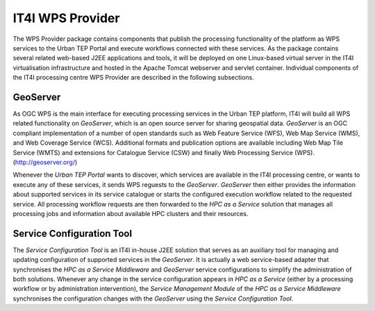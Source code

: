 .. _it4ipc_wps_provider :

IT4I WPS Provider
=================
The WPS Provider package contains components that publish the processing functionality of the platform as WPS services to the Urban TEP Portal and execute workflows connected with these services. As the package contains several related web-based J2EE applications and tools, it will be deployed on one Linux-based virtual server in the IT4I virtualisation infrastructure and hosted in the Apache Tomcat webserver and servlet container. Individual components of the IT4I processing centre WPS Provider are described in the following subsections.


GeoServer
---------
As OGC WPS is the main interface for executing processing services in the Urban TEP platform, IT4I will build all WPS related functionality on *GeoServer*, which is an open source server for sharing geospatial data. *GeoServer* is an OGC compliant implementation of a number of open standards such as Web Feature Service (WFS), Web Map Service (WMS), and Web Coverage Service (WCS). Additional formats and publication options are available including Web Map Tile Service (WMTS) and extensions for Catalogue Service (CSW) and finally Web Processing Service (WPS). (http://geoserver.org/)

Whenever the *Urban TEP Portal* wants to discover, which services are available in the IT4I processing centre, or wants to execute any of these services, it sends WPS reguests to the *GeoServer*. *GeoServer* then either provides the information about supported services in its service catalogue or starts the configured execution workflow related to the requested service. All processing workflow requests are then forwarded to the *HPC as a Service* solution that manages all processing jobs and information about available HPC clusters and their resources.

.. req:: TS-FUN-640
  :show:

  The *GeoServer* will provide the WPS interface for the IT4I processing centre.

.. req:: TS-FUN-645
  :show:

  The *GeoServer* will provide asynchronous processing of the WPS requests at the IT4I processing centre.

.. req:: TS-FUN-650
  :show:

  The *GeoServer* will provide the supported processors and information about parameters and available datasets at the IT4I processing centre.

.. req:: TS-FUN-680
  :show:

  The *GeoServer* will receive WPS requests to execute all supported service processors at the IT4I processing centre.

.. req:: TS-PER-610
  :show:

  The *GeoServer* will produce regular close-to-instant responses for the processing at the IT4I processing centre.

.. req:: TS-ICD-310
  :show:

  The *GeoServer* will provide the WPS interface for the IT4I processing centre.




Service Configuration Tool
--------------------------
The *Service Configuration Tool* is an IT4I in-house J2EE solution that serves as an auxiliary tool for managing and updating configuration of supported services in the *GeoServer*. It is actually a web service-based adapter that synchronises the *HPC as a Service Middleware* and *GeoServer* service configurations to simplify the administration of both solutions. Whenever any change in the service configuration appears in *HPC as a Service* (either by a processing workflow or by administration intervention), the *Service Management Module* of the *HPC as a Service Middleware* synchronises the configuration changes with the *GeoServer* using the *Service Configuration Tool*.

.. req:: TS-FUN-700
  :show:

  The *Service Configuration Tool* will receive the metadata record from the *HPCaaS Service Management Module* and will submit it to the catalogue at the IT4I processing centre.